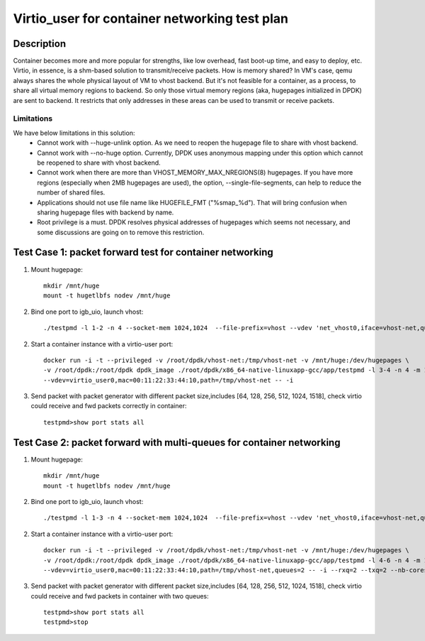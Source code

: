 .. Copyright (c) <2019>, Intel Corporation
   All rights reserved.

   Redistribution and use in source and binary forms, with or without
   modification, are permitted provided that the following conditions
   are met:

   - Redistributions of source code must retain the above copyright
     notice, this list of conditions and the following disclaimer.

   - Redistributions in binary form must reproduce the above copyright
     notice, this list of conditions and the following disclaimer in
     the documentation and/or other materials provided with the
     distribution.

   - Neither the name of Intel Corporation nor the names of its
     contributors may be used to endorse or promote products derived
     from this software without specific prior written permission.

   THIS SOFTWARE IS PROVIDED BY THE COPYRIGHT HOLDERS AND CONTRIBUTORS
   "AS IS" AND ANY EXPRESS OR IMPLIED WARRANTIES, INCLUDING, BUT NOT
   LIMITED TO, THE IMPLIED WARRANTIES OF MERCHANTABILITY AND FITNESS
   FOR A PARTICULAR PURPOSE ARE DISCLAIMED. IN NO EVENT SHALL THE
   COPYRIGHT OWNER OR CONTRIBUTORS BE LIABLE FOR ANY DIRECT, INDIRECT,
   INCIDENTAL, SPECIAL, EXEMPLARY, OR CONSEQUENTIAL DAMAGES
   (INCLUDING, BUT NOT LIMITED TO, PROCUREMENT OF SUBSTITUTE GOODS OR
   SERVICES; LOSS OF USE, DATA, OR PROFITS; OR BUSINESS INTERRUPTION)
   HOWEVER CAUSED AND ON ANY THEORY OF LIABILITY, WHETHER IN CONTRACT,
   STRICT LIABILITY, OR TORT (INCLUDING NEGLIGENCE OR OTHERWISE)
   ARISING IN ANY WAY OUT OF THE USE OF THIS SOFTWARE, EVEN IF ADVISED
   OF THE POSSIBILITY OF SUCH DAMAGE.

==============================================
Virtio_user for container networking test plan
==============================================

Description
===========

Container becomes more and more popular for strengths, like low overhead, fast
boot-up time, and easy to deploy, etc.
Virtio, in essence, is a shm-based solution to transmit/receive packets. How is
memory shared? In VM's case, qemu always shares the whole physical layout of VM
to vhost backend. But it's not feasible for a container, as a process, to share
all virtual memory regions to backend. So only those virtual memory regions
(aka, hugepages initialized in DPDK) are sent to backend. It restricts that only
addresses in these areas can be used to transmit or receive packets.

Limitations
-----------
We have below limitations in this solution:
 * Cannot work with --huge-unlink option. As we need to reopen the hugepage
   file to share with vhost backend.
 * Cannot work with --no-huge option. Currently, DPDK uses anonymous mapping
   under this option which cannot be reopened to share with vhost backend.
 * Cannot work when there are more than VHOST_MEMORY_MAX_NREGIONS(8) hugepages.
   If you have more regions (especially when 2MB hugepages are used), the option,
   --single-file-segments, can help to reduce the number of shared files.
 * Applications should not use file name like HUGEFILE_FMT ("%smap_%d"). That
   will bring confusion when sharing hugepage files with backend by name.
 * Root privilege is a must. DPDK resolves physical addresses of hugepages
   which seems not necessary, and some discussions are going on to remove this
   restriction.

Test Case 1: packet forward test for container networking
=========================================================

1. Mount hugepage::

    mkdir /mnt/huge
    mount -t hugetlbfs nodev /mnt/huge

2. Bind one port to igb_uio, launch vhost::

    ./testpmd -l 1-2 -n 4 --socket-mem 1024,1024  --file-prefix=vhost --vdev 'net_vhost0,iface=vhost-net,queues=1,client=0' -- -i

2. Start a container instance with a virtio-user port::

    docker run -i -t --privileged -v /root/dpdk/vhost-net:/tmp/vhost-net -v /mnt/huge:/dev/hugepages \
    -v /root/dpdk:/root/dpdk dpdk_image ./root/dpdk/x86_64-native-linuxapp-gcc/app/testpmd -l 3-4 -n 4 -m 1024 --no-pci --file-prefix=container \
    --vdev=virtio_user0,mac=00:11:22:33:44:10,path=/tmp/vhost-net -- -i

3. Send packet with packet generator with different packet size,includes [64, 128, 256, 512, 1024, 1518], check virtio could receive and fwd packets correctly in container::

    testpmd>show port stats all

Test Case 2: packet forward with multi-queues for container networking
======================================================================

1. Mount hugepage::

    mkdir /mnt/huge
    mount -t hugetlbfs nodev /mnt/huge

2. Bind one port to igb_uio, launch vhost::

    ./testpmd -l 1-3 -n 4 --socket-mem 1024,1024  --file-prefix=vhost --vdev 'net_vhost0,iface=vhost-net,queues=2,client=0' -- -i --nb-cores=2

2. Start a container instance with a virtio-user port::

    docker run -i -t --privileged -v /root/dpdk/vhost-net:/tmp/vhost-net -v /mnt/huge:/dev/hugepages \
    -v /root/dpdk:/root/dpdk dpdk_image ./root/dpdk/x86_64-native-linuxapp-gcc/app/testpmd -l 4-6 -n 4 -m 1024 --no-pci --file-prefix=container \
    --vdev=virtio_user0,mac=00:11:22:33:44:10,path=/tmp/vhost-net,queues=2 -- -i --rxq=2 --txq=2 --nb-cores=2

3. Send packet with packet generator with different packet size,includes [64, 128, 256, 512, 1024, 1518], check virtio could receive and fwd packets in container with two queues::

    testpmd>show port stats all
    testpmd>stop
